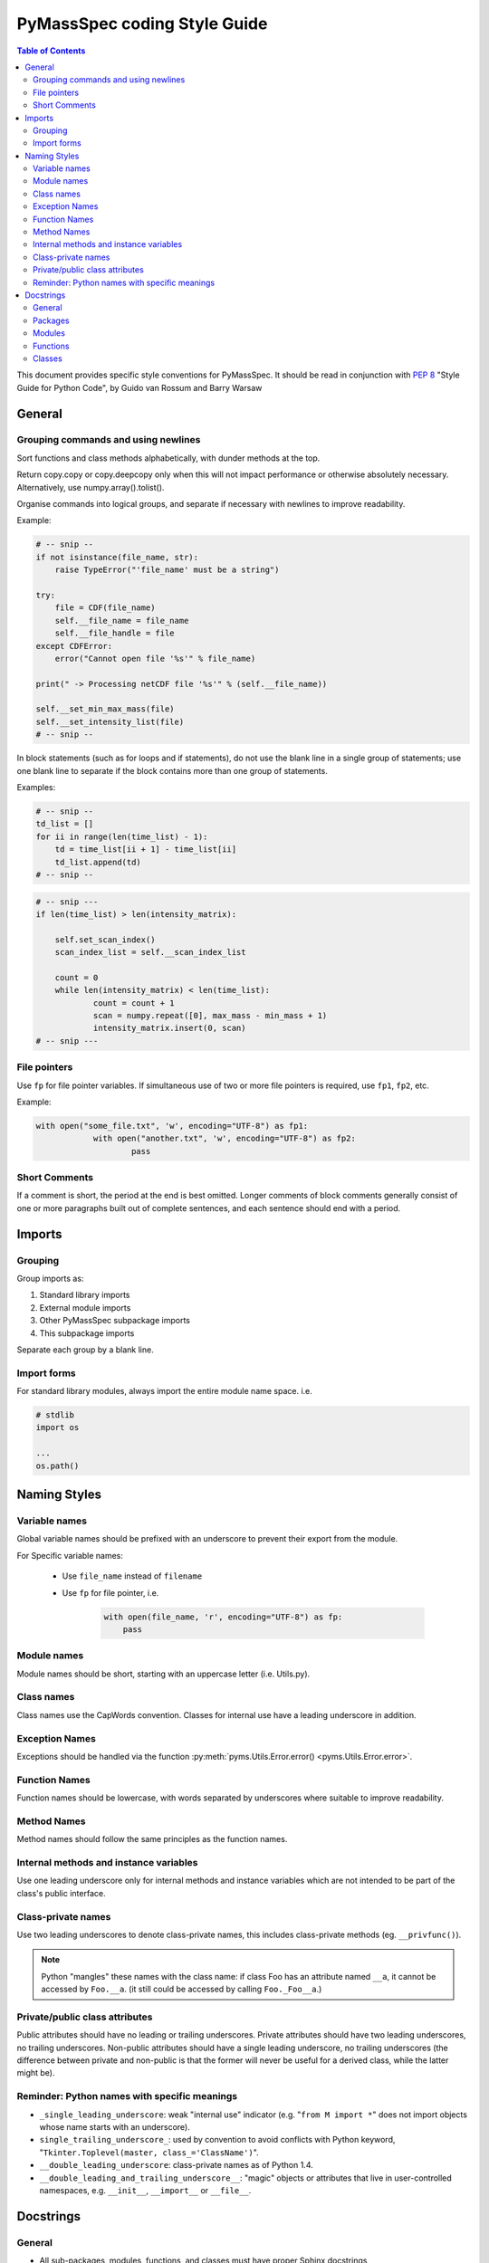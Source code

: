*****************************
PyMassSpec coding Style Guide
*****************************

.. contents:: Table of Contents
    :local:


This document provides specific style conventions for PyMassSpec.
It should be read in conjunction with :PEP:`8` "Style Guide for Python Code",
by Guido van Rossum and Barry Warsaw

General
=========

Grouping commands and using newlines
-------------------------------------

Sort functions and class methods alphabetically, with dunder methods at the top.

Return copy.copy or copy.deepcopy only when this will not impact performance or otherwise absolutely necessary. Alternatively, use numpy.array().tolist().



Organise commands into logical groups, and separate if necessary with newlines to
improve readability.


Example:

.. code-block:: python

    # -- snip --
    if not isinstance(file_name, str):
    	raise TypeError("'file_name' must be a string")

    try:
    	file = CDF(file_name)
    	self.__file_name = file_name
    	self.__file_handle = file
    except CDFError:
    	error("Cannot open file '%s'" % file_name)

    print(" -> Processing netCDF file '%s'" % (self.__file_name))

    self.__set_min_max_mass(file)
    self.__set_intensity_list(file)
    # -- snip --

In block statements (such as for loops and if statements), do not use the blank
line in a single group of statements; use one blank line to separate if the
block contains more than one group of statements.

Examples:

.. code-block:: python

    # -- snip --
    td_list = []
    for ii in range(len(time_list) - 1):
    	td = time_list[ii + 1] - time_list[ii]
    	td_list.append(td)
    # -- snip --

.. code-block:: python

    # -- snip ---
    if len(time_list) > len(intensity_matrix):

    	self.set_scan_index()
    	scan_index_list = self.__scan_index_list

    	count = 0
    	while len(intensity_matrix) < len(time_list):
    		count = count + 1
    		scan = numpy.repeat([0], max_mass - min_mass + 1)
    		intensity_matrix.insert(0, scan)
    # -- snip ---

File pointers
---------------
Use ``fp`` for file pointer variables. If simultaneous use of two or more file
pointers is required, use ``fp1``, ``fp2``, etc.

Example:

.. code-block:: python

    with open("some_file.txt", 'w', encoding="UTF-8") as fp1:
		with open("another.txt", 'w', encoding="UTF-8") as fp2:
			pass


Short Comments
---------------

If a comment is short, the period at the end is best omitted. Longer comments of
block comments generally consist of one or more paragraphs built out of complete
sentences, and each sentence should end with a period.

Imports
=========

Grouping
----------

Group imports as:

#. Standard library imports
#. External module imports
#. Other PyMassSpec subpackage imports
#. This subpackage imports

Separate each group by a blank line.

Import forms
-------------

For standard library modules, always import the entire module name space. i.e.

.. code-block:: python3

      # stdlib
      import os

      ...
      os.path()



Naming Styles
===============

Variable names
----------------

Global variable names should be prefixed with an underscore to prevent their
export from the module.

For Specific variable names:

    - Use ``file_name`` instead of ``filename``
    - Use ``fp`` for file pointer, i.e.

        .. code-block:: python

            with open(file_name, 'r', encoding="UTF-8") as fp:
            	pass

Module names
-------------
Module names should be short, starting with an uppercase letter (i.e. Utils.py).

Class names
------------
Class names use the CapWords convention. Classes for internal use have a leading
underscore in addition.

Exception Names
-----------------
Exceptions should be handled via the function
:py:meth:`pyms.Utils.Error.error() <pyms.Utils.Error.error>`.

Function Names
----------------
Function names should be lowercase, with words separated by underscores where
suitable to improve readability.

Method Names
------------------
Method names should follow the same principles as the function names.

Internal methods and instance variables
-----------------------------------------
Use one leading underscore only for internal methods and instance variables
which are not intended to be part of the class's public interface.

Class-private names
----------------------
Use two leading underscores to denote class-private names, this includes
class-private methods (eg. ``__privfunc()``).

.. note:: Python "mangles" these names with the class name:
    if class Foo has an attribute named ``__a``, it cannot be accessed by ``Foo.__a``.
    (it still could be accessed by calling ``Foo._Foo__a``.)

Private/public class attributes
---------------------------------
Public attributes should have no leading or trailing underscores. Private
attributes should have two leading underscores, no trailing underscores.
Non-public attributes should have a single leading underscore, no trailing
underscores (the difference between private and non-public is that the
former will never be useful for a derived class, while the latter might be).

Reminder: Python names with specific meanings
------------------------------------------------
* ``_single_leading_underscore``: weak "internal use" indicator (e.g. "``from M import *``" does not import objects whose name starts with an underscore).

* ``single_trailing_underscore_``: used by convention to avoid conflicts with Python keyword, "``Tkinter.Toplevel(master, class_='ClassName')``".

* ``__double_leading_underscore``: class-private names as of Python 1.4.

* ``__double_leading_and_trailing_underscore__``: "magic" objects or attributes that live in user-controlled namespaces, e.g. ``__init__``, ``__import__`` or ``__file__``.

Docstrings
===========

General
---------

* All sub-packages, modules, functions, and classes must have proper Sphinx docstrings

* When designating types for :type and :rtype, use the official names from the 'types' package i.e. ``BooleanType``, ``StringType``, ``FileType`` etc.

* All docstrings must start with a single summary sentence concisely describing the function, and this sentence must not be terminated by a period. Additional description may follow in the form of multi-sentenced paragraphs, separated by a blank line from the summary sentence - Leave one blank line above and below the docstring

* Separate ``:summary``, ``:param``/``:type``, ``:return``/``:rtype``, ``:author`` strings with one blank line

Packages
---------
Package doctrings are defined in ``__init__.py``. This example shows top three lines of ``pyms.__input__.py``:

Example:

.. code-block:: python

      """
      The root of the package pyms
      """

Modules
---------
A summary for the module should be written concisely in a single sentence, enclosed above and below with lines containing only ``"""``

Example:

.. code-block:: python

      """
      Provides general I/O functions
      """

Functions
----------

In all functions the following Sphinx tags must be defined:

    * ``:param``
    * ``:return``
    * ``:author``

Other fields are optional.

The parameter and return types must be specified using type annotations per :pep:`484`.


Example:

.. code-block:: python

	# stdlib
	from typing import IO


	def open_for_reading(file_name: str) -> IO:
		"""
		Opens file for reading, returns file pointer

		:param file_name: Name of the file to be opened for reading

		:return: Pointer to the opened file

		:author: Jake Blues
		"""

Classes
---------

* The root class docstring must contain the ``:author`` field,
in addition to ``:param`` and ``:return`` fields for the ``__init__`` method.
Other fields are optional.
``__init__`` should have no docstring.

* Methods docstrings adhere to rules for Functions. Docstrings are optional for special methods (i.e. ``__len__()``, ``__del__()``, etc).

* Class methods. The rules for functions apply, except that the tag ``:author`` does not need to be defined (if authors are given in the class docstring).

    Examples:

    .. code-block:: python

        class ChemStation:
        	"""
            ANDI-MS reader for Agilent ChemStation NetCDF files

            :param file_name: The name of the ANDI-MS file

            :author: Jake Blues
            """

        	def __init__(self, file_name: str):
        		pass
